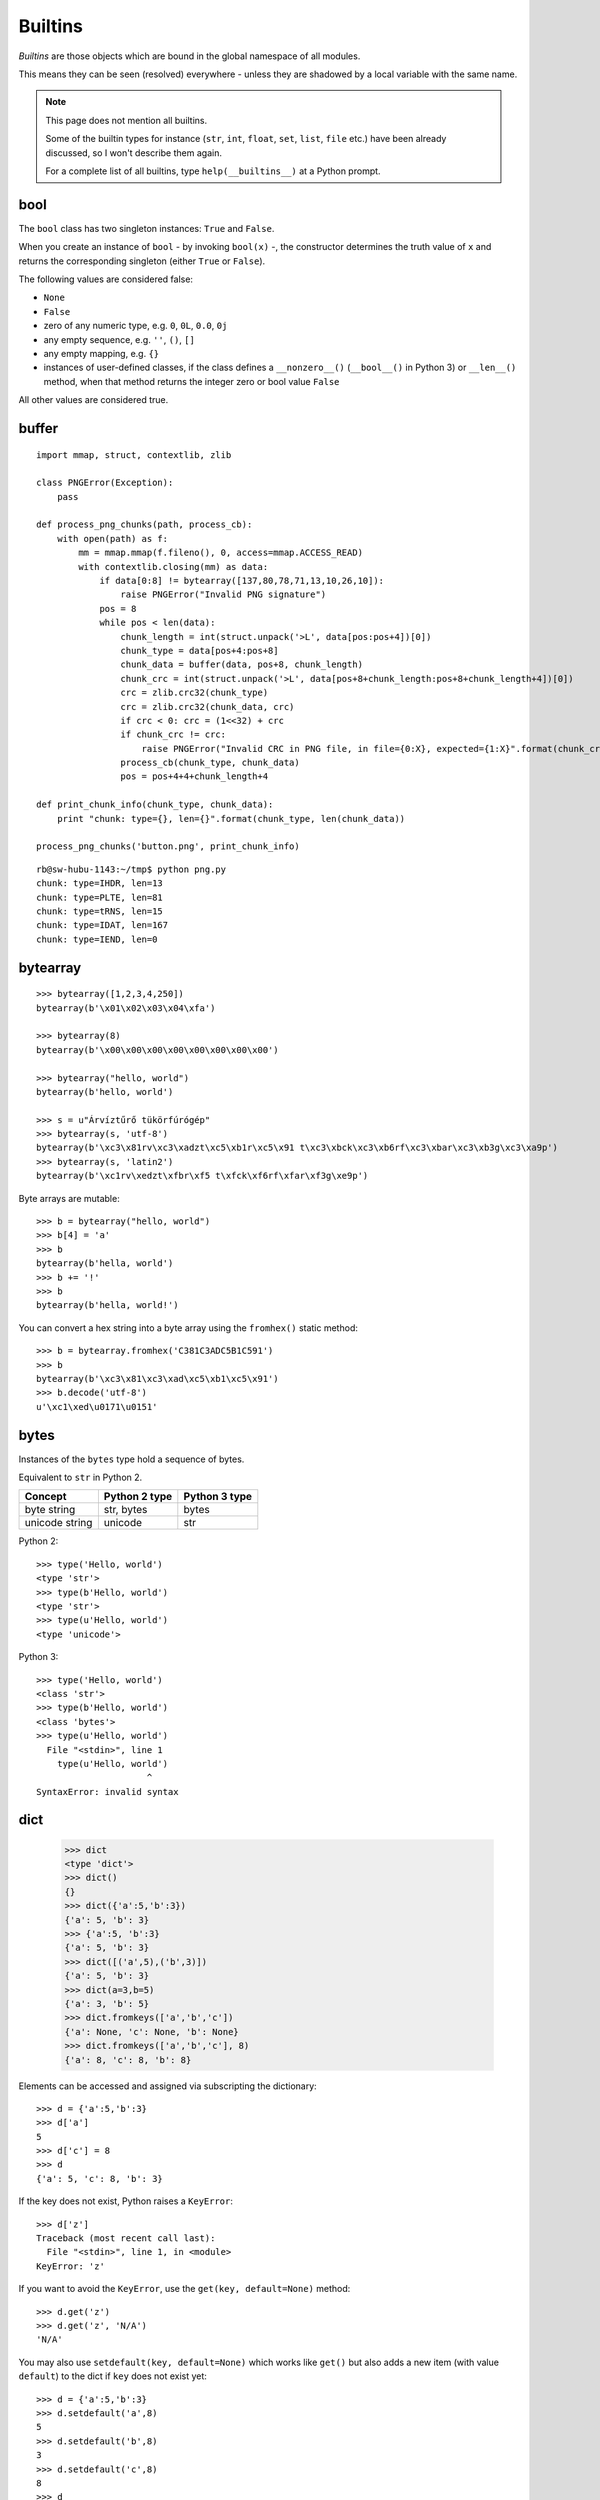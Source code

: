 Builtins
========

*Builtins* are those objects which are bound in the global namespace of all modules.

This means they can be seen (resolved) everywhere - unless they are shadowed by a local variable with the same name.

.. note:: This page does not mention all builtins.

   Some of the builtin types for instance (``str``, ``int``, ``float``, ``set``, ``list``, ``file`` etc.) have been already discussed, so I won't describe them again.

   For a complete list of all builtins, type ``help(__builtins__)`` at a Python prompt.

bool
----

The ``bool`` class has two singleton instances: ``True`` and ``False``.

When you create an instance of ``bool`` - by invoking ``bool(x)`` -, the constructor determines the truth value of ``x`` and returns the corresponding singleton (either ``True`` or ``False``).

The following values are considered false:

* ``None``
* ``False``
* zero of any numeric type, e.g. ``0``, ``0L``, ``0.0``, ``0j``
* any empty sequence, e.g. ``''``, ``()``, ``[]``
* any empty mapping, e.g. ``{}``
* instances of user-defined classes, if the class defines a ``__nonzero__()`` (``__bool__()`` in Python 3) or ``__len__()`` method, when that method returns the integer zero or bool value ``False``

All other values are considered true.

buffer
------

::

    import mmap, struct, contextlib, zlib

    class PNGError(Exception):
        pass

    def process_png_chunks(path, process_cb):
        with open(path) as f:
            mm = mmap.mmap(f.fileno(), 0, access=mmap.ACCESS_READ)
            with contextlib.closing(mm) as data:
                if data[0:8] != bytearray([137,80,78,71,13,10,26,10]):
                    raise PNGError("Invalid PNG signature")
                pos = 8
                while pos < len(data):
                    chunk_length = int(struct.unpack('>L', data[pos:pos+4])[0])
                    chunk_type = data[pos+4:pos+8]
                    chunk_data = buffer(data, pos+8, chunk_length)
                    chunk_crc = int(struct.unpack('>L', data[pos+8+chunk_length:pos+8+chunk_length+4])[0])
                    crc = zlib.crc32(chunk_type)
                    crc = zlib.crc32(chunk_data, crc)
                    if crc < 0: crc = (1<<32) + crc
                    if chunk_crc != crc:
                        raise PNGError("Invalid CRC in PNG file, in file={0:X}, expected={1:X}".format(chunk_crc, crc))
                    process_cb(chunk_type, chunk_data)
                    pos = pos+4+4+chunk_length+4
    
    def print_chunk_info(chunk_type, chunk_data):
        print "chunk: type={}, len={}".format(chunk_type, len(chunk_data))
    
    process_png_chunks('button.png', print_chunk_info)

::

   rb@sw-hubu-1143:~/tmp$ python png.py 
   chunk: type=IHDR, len=13
   chunk: type=PLTE, len=81
   chunk: type=tRNS, len=15
   chunk: type=IDAT, len=167
   chunk: type=IEND, len=0

bytearray
---------

::

   >>> bytearray([1,2,3,4,250])
   bytearray(b'\x01\x02\x03\x04\xfa')

   >>> bytearray(8)
   bytearray(b'\x00\x00\x00\x00\x00\x00\x00\x00')

   >>> bytearray("hello, world")
   bytearray(b'hello, world')

   >>> s = u"Árvíztűrő tükörfúrógép"
   >>> bytearray(s, 'utf-8')
   bytearray(b'\xc3\x81rv\xc3\xadzt\xc5\xb1r\xc5\x91 t\xc3\xbck\xc3\xb6rf\xc3\xbar\xc3\xb3g\xc3\xa9p')
   >>> bytearray(s, 'latin2')
   bytearray(b'\xc1rv\xedzt\xfbr\xf5 t\xfck\xf6rf\xfar\xf3g\xe9p')

Byte arrays are mutable::

    >>> b = bytearray("hello, world")
    >>> b[4] = 'a'
    >>> b
    bytearray(b'hella, world')
    >>> b += '!'
    >>> b
    bytearray(b'hella, world!')

You can convert a hex string into a byte array using the ``fromhex()`` static method::

   >>> b = bytearray.fromhex('C381C3ADC5B1C591')
   >>> b
   bytearray(b'\xc3\x81\xc3\xad\xc5\xb1\xc5\x91')
   >>> b.decode('utf-8')
   u'\xc1\xed\u0171\u0151'

bytes
-----

Instances of the ``bytes`` type hold a sequence of bytes.

Equivalent to ``str`` in Python 2.

============== ============= =============
Concept        Python 2 type Python 3 type
============== ============= =============
byte string    str, bytes    bytes
unicode string unicode       str
============== ============= =============

Python 2::

  >>> type('Hello, world')
  <type 'str'>
  >>> type(b'Hello, world')
  <type 'str'>
  >>> type(u'Hello, world')
  <type 'unicode'>

Python 3::

  >>> type('Hello, world')
  <class 'str'>
  >>> type(b'Hello, world')
  <class 'bytes'>
  >>> type(u'Hello, world')
    File "<stdin>", line 1
      type(u'Hello, world')
                       ^
  SyntaxError: invalid syntax

dict
----

  >>> dict
  <type 'dict'>
  >>> dict()
  {}
  >>> dict({'a':5,'b':3})
  {'a': 5, 'b': 3}
  >>> {'a':5, 'b':3}
  {'a': 5, 'b': 3}
  >>> dict([('a',5),('b',3)])
  {'a': 5, 'b': 3}
  >>> dict(a=3,b=5)
  {'a': 3, 'b': 5}
  >>> dict.fromkeys(['a','b','c'])
  {'a': None, 'c': None, 'b': None}
  >>> dict.fromkeys(['a','b','c'], 8)
  {'a': 8, 'c': 8, 'b': 8}

Elements can be accessed and assigned via subscripting the dictionary::

  >>> d = {'a':5,'b':3}
  >>> d['a']
  5
  >>> d['c'] = 8
  >>> d
  {'a': 5, 'c': 8, 'b': 3}

If the key does not exist, Python raises a ``KeyError``::

  >>> d['z']
  Traceback (most recent call last):
    File "<stdin>", line 1, in <module>
  KeyError: 'z'

If you want to avoid the ``KeyError``, use the ``get(key, default=None)`` method::

  >>> d.get('z')
  >>> d.get('z', 'N/A')
  'N/A'

You may also use ``setdefault(key, default=None)`` which works like ``get()`` but also adds a new item (with value ``default``) to the dict if ``key`` does not exist yet::

  >>> d = {'a':5,'b':3}
  >>> d.setdefault('a',8)
  5
  >>> d.setdefault('b',8)
  3
  >>> d.setdefault('c',8)
  8
  >>> d
  {'a': 5, 'c': 8, 'b': 3}

You can check for the existence of a key with ``has_key(k)``::

  >>> d.has_key('a')
  True
  >>> d.has_key('z')
  False

But it's much easier (and cleaner) to use the ``in`` operator::

  >>> 'a' in d
  True
  >>> 'z' in d
  False

You can get the keys, the values or both using the following methods::

  >>> d.keys()
  ['a', 'b']
  >>> d.values()
  [5, 3]
  >>> d.items()
  [('a', 5), ('b', 3)]

You can bulk-set keys and values using ``update()``::

  >>> d={'a':5,'b':3}
  >>> d.update(x=10,y=20,z=30)
  >>> d
  {'a': 5, 'y': 20, 'b': 3, 'z': 30, 'x': 10}

``update()`` also accepts any iterable (besides the keyword arguments)::

    import httplib, re
    
    countries = {}
    
    conn = httplib.HTTPConnection("www.geonames.org")
    conn.request('GET', "/countries/")
    res = conn.getresponse()
    if res.status == 200:
        countries.update(
          (m.group(1), m.group(5))
          for m in
          re.finditer(r'<tr><td><a name=".*"></a>(\w+)</td><td>(\w+)</td><td>(\d+)</td><td>(\w+)</td><td><a href="[^"]+">([^<]+)</a></td><td>([^<]+)</td><td class="rightalign">([0-9,.]+)</td><td class="rightalign">([0-9,.]+)</td><td>(\w+)</td></tr>', res.read()))
    
    for code,name in countries.items():
        print("{}={}".format(code,name))

You can remove an element under a given key using ``pop(key, default)``::

  >>> d = {'a':5,'b':3}
  >>> d.pop('a')
  5
  >>> d
  {'b': 3}

You can remove all elements with ``clear()``::

  >>> d = {'a':5,'b':3}
  >>> d
  {'a': 5, 'b': 3}
  >>> d.clear()
  >>> d
  {}

enumerate
---------

    >>> for i,v in enumerate(['a','b','c']):
    ...   print('index={}, value={}'.format(i,v))
    ... 
    index=0, value=a
    index=1, value=b
    index=2, value=c

    >>> list(enumerate(['a','b','c']))
    [(0, 'a'), (1, 'b'), (2, 'c')]

    >>> list(enumerate(['a','b','c'], 5))
    [(5, 'a'), (6, 'b'), (7, 'c')]

reversed
--------

    >>> reversed(['a','b','c'])
    <listreverseiterator object at 0x1aa7a50>
    >>> list(reversed(['a','b','c']))
    ['c', 'b', 'a']

abs
---

    >>> abs(-5)
    5

all
---

::

    with open('/etc/passwd') as f:
        usernames = (line.split(':',1)[0] for line in f)
        if all(len(username) <= 16 for username in usernames):
            print "All usernames on this system have a length not greater than 16 characters."
        else:
            print "Some usernames on this system are longer than 16 characters."

any
---

::

    with open('/etc/passwd') as f:
        usernames = (line.split(':',1)[0] for line in f)
        if any(len(username) > 16 for username in usernames):
            print "Some usernames on this system are longer than 16 characters."
        else:
            print "All usernames on this system have a length not greater than 16 characters."

bin
---

Return the binary representation of an integer or long integer::

    >>> bin(129)
    '0b10000001'

chr
---

    >>> chr(65)
    'A'
    >>> chr(255)
    '\xff'
    >>> chr(256)
    Traceback (most recent call last):
      File "<stdin>", line 1, in <module>
    ValueError: chr() arg not in range(256)

    >>> unichr(256)
    u'\u0100'

cmp
---

   cmp(...)
        cmp(x, y) -> integer
        
        Return negative if x<y, zero if x==y, positive if x>y.

>>> cmp(0,5)
-1
>>> cmp(5,5)
0
>>> cmp(5,0)
1

Works on any type which defines the ``__cmp__`` (or ``__lt__``, ``__le__``, ``__eq__``, ``__ne__``, ``__gt__``, ``__ge__``) special methods for its instances.

dir
---

If called without an argument, return the names in the current scope::

    >>> dir()
    ['__builtins__', '__doc__', '__name__', '__package__']
    >>> __builtins__
    <module '__builtin__' (built-in)>
    >>> __doc__
    >>> __name__
    '__main__'
    >>> __package__
    >>> a=5
    >>> dir()
    ['__builtins__', '__doc__', '__name__', '__package__', 'a']

Else, return an alphabetized list of names comprising (some of) the attributes of the given object, and of attributes reachable from it::

  >>> dir(__builtins__)
  ['ArithmeticError', 'AssertionError', 'AttributeError', 'BaseException',
   'BufferError', 'BytesWarning', 'DeprecationWarning', 'EOFError',
   'Ellipsis', 'EnvironmentError', 'Exception', 'False', 'FloatingPointError',
   'FutureWarning', 'GeneratorExit', 'IOError', 'ImportError', 'ImportWarning',
   'IndentationError', 'IndexError', 'KeyError', 'KeyboardInterrupt',
   'LookupError', 'MemoryError', 'NameError', 'None', 'NotImplemented',
   'NotImplementedError', 'OSError', 'OverflowError', 'PendingDeprecationWarning',
   'ReferenceError', 'RuntimeError', 'RuntimeWarning', 'StandardError',
   'StopIteration', 'SyntaxError', 'SyntaxWarning', 'SystemError',
   'SystemExit', 'TabError', 'True', 'TypeError', 'UnboundLocalError',
   'UnicodeDecodeError', 'UnicodeEncodeError', 'UnicodeError', 'UnicodeTranslateError',
   'UnicodeWarning', 'UserWarning', 'ValueError', 'Warning', 'ZeroDivisionError',
   '_', '__debug__', '__doc__', '__import__', '__name__', '__package__',
   'abs', 'all', 'any', 'apply', 'basestring', 'bin', 'bool', 'buffer',
   'bytearray', 'bytes', 'callable', 'chr', 'classmethod', 'cmp', 'coerce',
   'compile', 'complex', 'copyright', 'credits', 'delattr', 'dict', 'dir',
   'divmod', 'enumerate', 'eval', 'execfile', 'exit', 'file', 'filter',
   'float', 'format', 'frozenset', 'getattr', 'globals', 'hasattr', 'hash',
   'help', 'hex', 'id', 'input', 'int', 'intern', 'isinstance', 'issubclass',
   'iter', 'len', 'license', 'list', 'locals', 'long', 'map', 'max',
   'memoryview', 'min', 'next', 'object', 'oct', 'open', 'ord', 'pow',
   'print', 'property', 'quit', 'range', 'raw_input', 'reduce', 'reload',
   'repr', 'reversed', 'round', 'set', 'setattr', 'slice', 'sorted',
   'staticmethod', 'str', 'sum', 'super', 'tuple', 'type', 'unichr',
   'unicode', 'vars', 'xrange', 'zip']

divmod
------

    divmod(x, y) -> (quotient, remainder)
        Return the tuple ``((x-x%y)/y, x%y)``.

>>> divmod(13,5)
(2, 3)
>>> assert 13//5 == divmod(13,5)[0]
>>> assert 13%5 == divmod(13,5)[1]

filter
------

    >>> filter(lambda c: c in "aeiou", "Hello, world")
    'eoo'

Without using ``lambda``:

    >>> def is_vowel(c):
    ...     return c in "aeiou"
    ... 
    >>> filter(is_vowel, "Hello, world!")
    'eoo'

.. note:: Lambda expressions create anonymous functions:

   >>> is_vowel = lambda c: c in "aeiou"
   >>> is_vowel
   <function <lambda> at 0xa28500>

globals
-------

    globals() -> dictionary
        Return the dictionary containing the current scope's global variables.

>>> globals()
{'__builtins__': <module '__builtin__' (built-in)>, '__name__': '__main__', '__doc__': None, '__package__': None}

Contrast with ``dir()``::

    >>> dir()
    ['__builtins__', '__doc__', '__name__', '__package__']

hex
---

Return the hexadecimal representation of an integer or long integer::

    >>> hex(49152)
    '0xc000'

id
--

    id(object) -> integer
        Return the identity of an object.  This is guaranteed to be unique among simultaneously existing objects.  (Hint: it's the object's memory address.)

Interestingly, even integer objects have unique identities::

    >>> id(0)
    16078800
    >>> id(1)
    16078776
    >>> id(2)
    16078752

    >>> id(254)
    16084656
    >>> id(255)
    16084632
    >>> id(256)
    16084608

But from 257 upwards, the pattern changes::

    >>> id(257)
    16362640
    >>> id(258)
    16362640
    >>> id(259)
    16362640

This is because Python - or rather the CPython implementation - has a more "intimate" relationship with the integers between ``-5`` and ``256`` than with others. The integer objects in this range are created at VM startup and are stored in a permanent table. When you reference an integer between -5 and 256, one of these static objects will be returned.

For the rest of integers, new objects are created dynamically on the heap as needed. If such a newly created integer object is not referenced any more, the GC cleans it up, with the following caveat: the memory allocated for it does not disappear (as it usually happens with ordinary objects) - it gets appended to a free list, so that another integer can use the same space later on.

In the above example, an integer object was allocated for ``257``, then its refcount went to 0 so it got deallocated and the associated memory block went to the free list. The allocation for ``258`` happened to use the same memory block, that's why ``id()`` gave the same result. Similarly for ``259``.

    >>> id(257),id(258)
    (12774520, 12774544)
    >>> id(257),id(258)
    (12774520, 12774544)
    >>> id(259),id(260)
    (12774520, 12774544)

Here three tuples are created, and each one references two integer objects. The integers referenced by each tuple use up the first two entries of the free list. When the tuple object is thrown away, the refcount of both integers goes back to zero, so they are both deallocated and their associated memory blocks go back to the free list. That's why we see the same ids in subsequent lines - even if the integers occupying the memory blocks have different values.

If we store the integers into variables, the GC won't touch them until the variables are visible::

    >>> a=257
    >>> b=258
    >>> id(a)
    37997640
    >>> id(b)
    37997664

But watch this::

    >>> id(257)
    37997544
    >>> id(258)
    37997544

It seems that for integers outside the "intimate" range, Python doesn't bother checking whether an integer object with the requested value has been already allocated (and hence could be reused). It mindlessly creates a new object, even if the numeric value of the new integer is the same as that of an existing one::

    >>> a=257
    >>> b=257
    >>> id(a)
    12774472
    >>> id(b)
    12774496

That's not the case for "intimate" integers::

    >>> a = 200
    >>> b = 200
    >>> a is b
    True
    >>> a = 300
    >>> b = 300
    >>> a is b
    False

input
-----

::

   from datetime import date

   birth_year = input("Give me the year you were born: ")
   today_year = date.today().year
   print("You are about {} years old.".format(today_year - birth_year))

isinstance
----------

    isinstance(object, class-or-type-or-tuple) -> bool
        Return whether an object is an instance of a class or of a subclass thereof.

::

   >>> isinstance(0, int)
   True
   >>> isinstance(0, float)
   False
   >>> isinstance(0.0, float)
   True
   >>> isinstance(0, (int, float))
   True

Booleans are subclasses of ``int``::

  >>> isinstance(True, bool)
  True
  >>> isinstance(True, int)
  True

``str`` and ``unicode`` are separate types::

  >>> isinstance("abc", str)
  True
  >>> isinstance("abc", unicode)
  False
  >>> isinstance(u"abc", str)
  False
  >>> isinstance(u"abc", unicode)
  True

And both are subclasses of ``basestring``::

  >>> isinstance("abc", basestring)
  True
  >>> isinstance(u"abc", basestring)
  True

But ``str`` is not a ``basestring``::

  >>> isinstance(str, basestring)
  False

It's a ``type``::

  >>> isinstance(str, type)
  True

By the way, ``type`` is also a ``type``::

  >>> isinstance(type, type)
  True

issubclass
----------

    >>> issubclass(str, basestring)
    True

len
---

    >>> len("abc")
    3
    >>> len([1,2,3])
    3
    >>> len((1,2,3))
    3
    >>> len({'a':5,'b':3})
    2

locals
------

At the top level, ``locals()`` and ``globals()`` return the same dictionary::

  >>> locals()
  {'__builtins__': <module '__builtin__' (built-in)>, '__name__': '__main__', '__doc__': None, '__package__': None}
  >>> globals()
  {'__builtins__': <module '__builtin__' (built-in)>, '__name__': '__main__', '__doc__': None, '__package__': None}
  >>> globals() is locals()
  True

But classes and functions introduce a new namespace, so inside them, ``locals()`` returns a different dictionary::

  >>> class A(object):
  ...     x = 4
  ...     y = 56
  ...     print(locals())
  ... 
  {'y': 56, 'x': 4, '__module__': '__main__'}

  >>> def f():
  ...     x = 8
  ...     y = 10
  ...     print(locals())
  ... 
  >>> f()
  {'y': 10, 'x': 8}

map
---

    >>> range(10)
    [0, 1, 2, 3, 4, 5, 6, 7, 8, 9]
    >>> map(lambda x: x**2, range(10))
    [0, 1, 4, 9, 16, 25, 36, 49, 64, 81]
    >>> map(lambda c: chr(ord(c)+1), 'HAL')
    ['I', 'B', 'M']

If more than one sequence is given, the first fn arg is called with an argument list consisting of the corresponding item of each sequence, substituting None for missing values when not all sequences have the same length::

  >>> map(lambda i,s: "{}. {}".format(i,s or '(empty)'), range(1,11), ["Joe","Bill","Steve","Dick"])
  ['1. Joe', '2. Bill', '3. Steve', '4. Dick', '5. (empty)', '6. (empty)', '7. (empty)', '8. (empty)', '9. (empty)', '10. (empty)']

max
---

::

    >>> from math import sin, radians
    >>> max(sin(radians(x)) for x in range(360))
    1.0

min
---

::

    >>> from math import cos, radians
    >>> min(cos(radians(x)) for x in range(360))
    -1.0

oct
---

Return the octal representation of an integer or long integer::

   >>> oct(15)
   '017'

open
----

    open(...)
        open(name[, mode[, buffering]]) -> file object

The ``buffering`` argument may have the following values:

===== =================================
Value Meaning
===== =================================
``0`` unbuffered
``1`` line buffered
``n`` buffered with buffer size = ``n``
===== =================================

ord
---

    >>> ord('a')
    97
    >>> ord('ő')
    Traceback (most recent call last):
      File "<stdin>", line 1, in <module>
    TypeError: ord() expected a character, but string of length 2 found
    >>> ord(u'ő')
    337

range
-----

    >>> range(10)
    [0, 1, 2, 3, 4, 5, 6, 7, 8, 9]
    >>> range(0,10)
    [0, 1, 2, 3, 4, 5, 6, 7, 8, 9]
    >>> range(1,10)
    [1, 2, 3, 4, 5, 6, 7, 8, 9]
    >>> range(1,11)
    [1, 2, 3, 4, 5, 6, 7, 8, 9, 10]
    >>> range(5,10)
    [5, 6, 7, 8, 9]
    >>> range(10,5)
    []
    >>> range(10,5,-1)
    [10, 9, 8, 7, 6]
    >>> range(10,5,-2)
    [10, 8, 6]
    >>> range(10,4,-2)
    [10, 8, 6]
    >>> range(10,3,-2)
    [10, 8, 6, 4]

There is also ``xrange()`` (Python 2 only), which is more efficient as it does not create a list in the background.

In Python 3, ``range()`` is the same as ``xrange()`` in Python 2.

round
-----

    >>> round(5.2)
    5.0
    >>> round(3.14519,2)
    3.15
    >>> round(123.14519,-1)
    120.0
    >>> round(123.14519,-2)
    100.0

sorted
------

    >>> sorted("Hello, world")
    [' ', ',', 'H', 'd', 'e', 'l', 'l', 'l', 'o', 'o', 'r', 'w']

    >>> def is_vowel(c):
    ...     return c in "aeiou"
    ... 
    >>> sorted("Hello, world", key=is_vowel)
    ['H', 'l', 'l', ',', ' ', 'w', 'r', 'l', 'd', 'e', 'o', 'o']

    >>> print(u''.join(sorted(u"Árvíztűrő tükörfúrógép")))
    fgkprrrrttvzÁéíóöúüőű

    >>> chars=u"aábcdeéfghiíjklmnoóöőpqrstuúüűvwxzy"
    >>> print(u''.join(sorted(u"Árvíztűrő tükörfúrógép", key=lambda c: chars.find(c.lower()))))
    Áéfgíkóöőprrrrttúüűvz

    >>> import locale
    >>> locale.setlocale(locale.LC_ALL, 'hu_HU.UTF-8')
    'hu_HU.UTF-8'
    >>> locale.strcoll(u'é',u'e')
    2
    >>> locale.strcoll(u'e',u'é')
    -2
    >>> print(u''.join(sorted(u"Árvíztűrő tükörfúrógép", cmp=locale.strcoll)))
    Áéfgíkóöőprrrrttúüűvz

sum
---

    >>> sum(range(101))
    5050

unichr
------

Just like ``chr()`` but converts Unicode code points to the respective characters (= ``unicode`` objects of length 1)::

    >>> unichr(0x151)
    u'\u0151'
    >>> print(unichr(0x151))
    ő

zip
---

    >>> zip([1,2,3],['a','b','c'])
    [(1, 'a'), (2, 'b'), (3, 'c')]

    >>> zip([1,2,3],['a','b','c'],'hello, world')
    [(1, 'a', 'h'), (2, 'b', 'e'), (3, 'c', 'l')]

::

    #!/usr/bin/env python
    
    import sys, codecs, re, json
    
    def csv_to_json(path, encoding):
        def unquote(field):
            field = field.strip(' \t')
            for regex in (r'^"(.*)"$', r"^'(.*)'$"):
                m = re.search(regex, field)
                if m:
                     field = m.group(1)
                     break
            return field
        with codecs.open(path, encoding=encoding) as f:
            header = f.readline().strip()
            fieldnames = [unquote(h) for h in header.split(',')]
            rows = []
            for line in f:
                line = line.strip()
                fieldvalues = [unquote(f) for f in line.split(',')]
                rows.append(dict(zip(fieldnames, fieldvalues)))
        return rows
    
    if len(sys.argv) < 2:
        print "Usage: csv_to_json.py <csvpath> [<encoding>]"
    else:
        csv_path = sys.argv[1]
        csv_encoding = sys.argv[2] if len(sys.argv) > 2 else 'utf-8'
        csv_rows = csv_to_json(csv_path, csv_encoding)
        print(json.dumps(csv_rows, indent=True))
